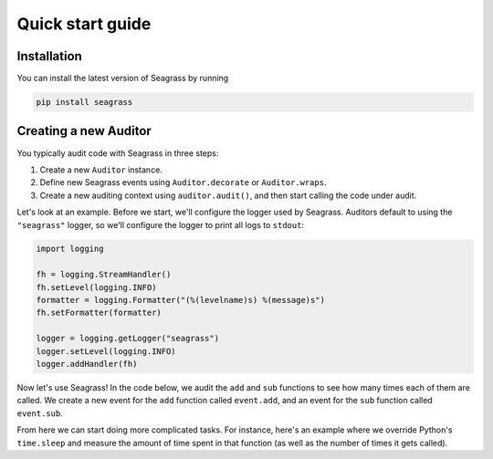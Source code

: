 .. _quick-start-guide:

=================
Quick start guide
=================

------------
Installation
------------

You can install the latest version of Seagrass by running

.. code::

   pip install seagrass

-------------------------------
Creating a new Auditor
-------------------------------

You typically audit code with Seagrass in three steps:

1. Create a new ``Auditor`` instance.
2. Define new Seagrass events using ``Auditor.decorate`` or ``Auditor.wraps``.
3. Create a new auditing context using ``auditor.audit()``, and then start
   calling the code under audit.

Let's look at an example. Before we start, we'll configure the logger used by
Seagrass. Auditors default to using the ``"seagrass"`` logger, so we'll 
configure the logger to print all logs to ``stdout``:

.. code:: python

   import logging

   fh = logging.StreamHandler()
   fh.setLevel(logging.INFO)
   formatter = logging.Formatter("(%(levelname)s) %(message)s")
   fh.setFormatter(formatter)

   logger = logging.getLogger("seagrass")
   logger.setLevel(logging.INFO)
   logger.addHandler(fh)

Now let's use Seagrass! In the code below, we audit the ``add`` and ``sub``
functions to see how many times each of them are called. We create a new event
for the ``add`` function called ``event.add``, and an event for the ``sub``
function called ``event.sub``.

.. testsetup:: *

   import logging, sys
   from seagrass import Auditor

   fh = logging.StreamHandler(stream=sys.stdout)
   fh.setLevel(logging.INFO)
   formatter = logging.Formatter("(%(levelname)s) %(message)s")
   fh.setFormatter(formatter)

   logger = logging.getLogger("seagrass")
   logger.setLevel(logging.INFO)
   logger.addHandler(fh)

   auditor = Auditor()


.. testcode::

   from seagrass import Auditor
   from seagrass.hooks import CounterHook

   # Create a new Auditor instance
   auditor = Auditor()

   # Create a hook that will count each time an event occurs
   hook = CounterHook()

   # Now define some new events by hooking some example functions
   @auditor.decorate("event.add", hooks=[hook])
   def add(x: int, y: int) -> int:
       return x + y

   @auditor.decorate("event.sub", hooks=[hook])
   def sub(x: int, y: int) -> int:
       return x - y

   # Now start auditing!
   with auditor.audit():
       add(1, 2)
       add(3, 4)
       sub(5, 2)

   # Display the results of auditing.
   auditor.log_results()

.. testoutput::

   (INFO) Calls to events recorded by CounterHook:
   (INFO)     event.add: 2
   (INFO)     event.sub: 1

From here we can start doing more complicated tasks. For instance, here's an
example where we override Python's ``time.sleep`` and measure the amount of time
spent in that function (as well as the number of times it gets called).

.. doctest::

   >>> import time
   >>> from seagrass.hooks import CounterHook, TimerHook
   >>> ch = CounterHook()
   >>> th = TimerHook()
   >>> ausleep = auditor.wrap(time.sleep, "time.sleep", hooks=[ch,th])
   >>> time.sleep = ausleep
   >>> with auditor.audit():
   ...     for _ in range(10):
   ...         time.sleep(0.1)
   >>> auditor.log_results()  # doctest: +SKIP
   (INFO) Calls to events recorded by CounterHook:
   (INFO)     time.sleep: 10
   (INFO) TimerHook results:
   (INFO)     Time spent in time.sleep: 1.006210

